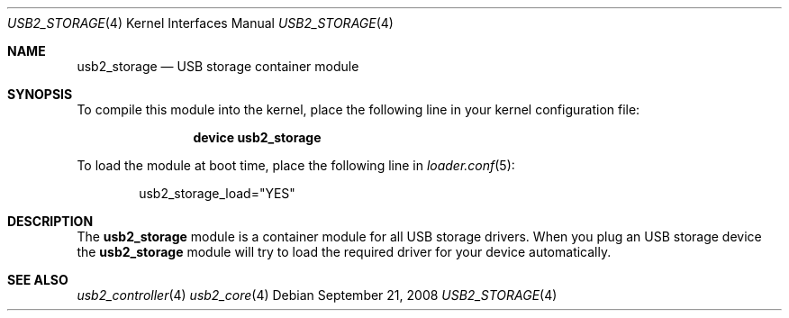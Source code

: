 .\" $FreeBSD$
.\"
.\" Copyright (c) 2008 Hans Petter Selasky. All rights reserved.
.\"
.\" Redistribution and use in source and binary forms, with or without
.\" modification, are permitted provided that the following conditions
.\" are met:
.\" 1. Redistributions of source code must retain the above copyright
.\"    notice, this list of conditions and the following disclaimer.
.\" 2. Redistributions in binary form must reproduce the above copyright
.\"    notice, this list of conditions and the following disclaimer in the
.\"    documentation and/or other materials provided with the distribution.
.\"
.\" THIS SOFTWARE IS PROVIDED BY THE AUTHOR AND CONTRIBUTORS ``AS IS'' AND
.\" ANY EXPRESS OR IMPLIED WARRANTIES, INCLUDING, BUT NOT LIMITED TO, THE
.\" IMPLIED WARRANTIES OF MERCHANTABILITY AND FITNESS FOR A PARTICULAR PURPOSE
.\" ARE DISCLAIMED.  IN NO EVENT SHALL THE AUTHOR OR CONTRIBUTORS BE LIABLE
.\" FOR ANY DIRECT, INDIRECT, INCIDENTAL, SPECIAL, EXEMPLARY, OR CONSEQUENTIAL
.\" DAMAGES (INCLUDING, BUT NOT LIMITED TO, PROCUREMENT OF SUBSTITUTE GOODS
.\" OR SERVICES; LOSS OF USE, DATA, OR PROFITS; OR BUSINESS INTERRUPTION)
.\" HOWEVER CAUSED AND ON ANY THEORY OF LIABILITY, WHETHER IN CONTRACT, STRICT
.\" LIABILITY, OR TORT (INCLUDING NEGLIGENCE OR OTHERWISE) ARISING IN ANY WAY
.\" OUT OF THE USE OF THIS SOFTWARE, EVEN IF ADVISED OF THE POSSIBILITY OF
.\" SUCH DAMAGE.
.\"
.Dd September 21, 2008
.Dt USB2_STORAGE 4
.Os
.
.Sh NAME
.
.
.Nm usb2_storage
.
.Nd "USB storage container module"
.
.
.Sh SYNOPSIS
To compile this module into the kernel, place the following line in
your kernel configuration file:
.Bd -ragged -offset indent
.Cd "device usb2_storage"
.Ed
.Pp
To load the module at boot time, place the following line in
.Xr loader.conf 5 :
.Bd -literal -offset indent
usb2_storage_load="YES"
.Ed
.
.Sh DESCRIPTION
The
.Nm
module is a container module for all USB storage drivers.
.
When you plug an USB storage device the
.Nm
module will try to load the required driver for your device
automatically.
.
.
.
.Sh SEE ALSO
.Xr usb2_controller 4
.Xr usb2_core 4
